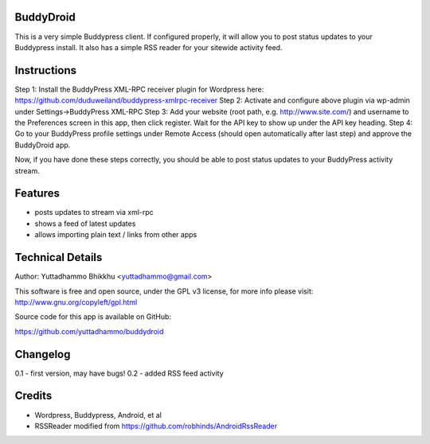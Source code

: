 
BuddyDroid
=================
This is a very simple Buddypress client. If configured properly, it will allow you to post status updates to your Buddypress install.  It also has a simple RSS reader for your sitewide activity feed.

Instructions
=============
Step 1: Install the BuddyPress XML-RPC receiver plugin for Wordpress here: https://github.com/duduweiland/buddypress-xmlrpc-receiver 
Step 2: Activate and configure above plugin via wp-admin under Settings->BuddyPress XML-RPC
Step 3: Add your website (root path, e.g. http://www.site.com/) and username to the Preferences screen in this app, then click register.  Wait for the API key to show up under the API key heading.
Step 4: Go to your BuddyPress profile settings under Remote Access (should open automatically after last step) and approve the BuddyDroid app.

Now, if you have done these steps correctly, you should be able to post status updates to your BuddyPress activity stream.

Features
========
- posts updates to stream via xml-rpc
- shows a feed of latest updates
- allows importing plain text / links from other apps

Technical Details
=================
Author: Yuttadhammo Bhikkhu <yuttadhammo@gmail.com>

This software is free and open source, under the GPL v3 license, for more info please visit: http://www.gnu.org/copyleft/gpl.html

Source code for this app is available on GitHub:

https://github.com/yuttadhammo/buddydroid

Changelog
=================
0.1 - first version, may have bugs!
0.2 - added RSS feed activity

Credits
=================
- Wordpress, Buddypress, Android, et al
- RSSReader modified from https://github.com/robhinds/AndroidRssReader

